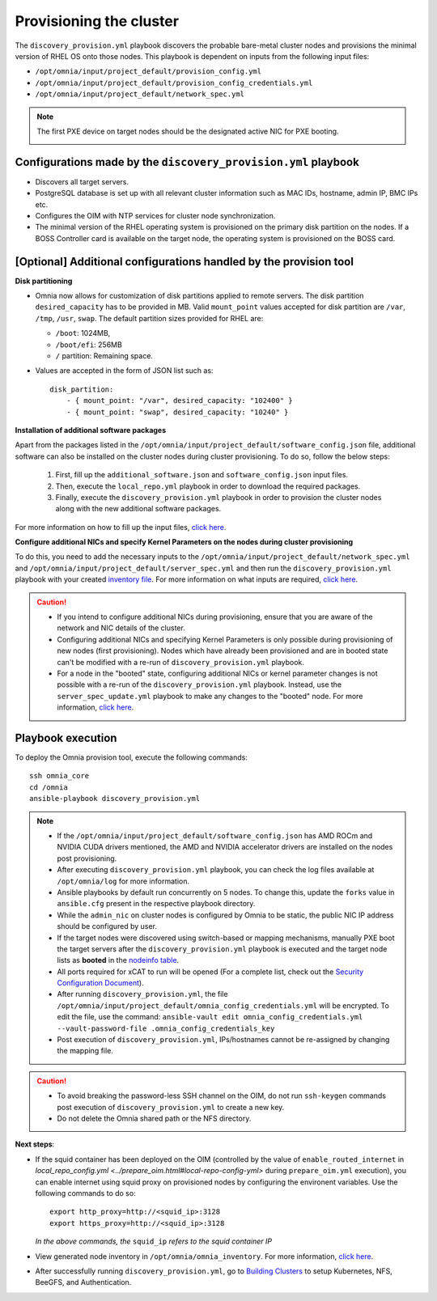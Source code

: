 Provisioning the cluster
============================

The ``discovery_provision.yml`` playbook discovers the probable bare-metal cluster nodes and provisions the minimal version of RHEL OS onto those nodes. This playbook is dependent on inputs from the following input files:

* ``/opt/omnia/input/project_default/provision_config.yml``
* ``/opt/omnia/input/project_default/provision_config_credentials.yml``
* ``/opt/omnia/input/project_default/network_spec.yml``

.. note:: The first PXE device on target nodes should be the designated active NIC for PXE booting.

    .. image:: ../../../images/BMC_PXE_Settings.png
        :width: 600px

Configurations made by the ``discovery_provision.yml`` playbook
-----------------------------------------------------------------

* Discovers all target servers.
* PostgreSQL database is set up with all relevant cluster information such as MAC IDs, hostname, admin IP, BMC IPs etc.
* Configures the OIM with NTP services for cluster node synchronization.
* The minimal version of the RHEL operating system is provisioned on the primary disk partition on the nodes. If a BOSS Controller card is available on the target node, the operating system is provisioned on the BOSS card.

[Optional] Additional configurations handled by the provision tool
-------------------------------------------------------------------------

**Disk partitioning**

* Omnia now allows for customization of disk partitions applied to remote servers. The disk partition ``desired_capacity`` has to be provided in MB. Valid ``mount_point`` values accepted for disk partition are  ``/var``, ``/tmp``, ``/usr``, ``swap``. The default partition sizes provided for RHEL are:

  * ``/boot``: 1024MB,
  * ``/boot/efi``: 256MB
  * ``/`` partition: Remaining space.

* Values are accepted in the form of JSON list such as: ::

    disk_partition:
        - { mount_point: "/var", desired_capacity: "102400" }
        - { mount_point: "swap", desired_capacity: "10240" }

**Installation of additional software packages**

Apart from the packages listed in the ``/opt/omnia/input/project_default/software_config.json`` file, additional software can also be installed on the cluster nodes during cluster provisioning. To do so, follow the below steps:

    1. First, fill up the ``additional_software.json`` and ``software_config.json`` input files.
    2. Then, execute the ``local_repo.yml`` playbook in order to download the required packages.
    3. Finally, execute the ``discovery_provision.yml`` playbook in order to provision the cluster nodes along with the new additional software packages.

For more information on how to fill up the input files, `click here <../../../Utils/software_update.html>`_.

**Configure additional NICs and specify Kernel Parameters on the nodes during cluster provisioning**

To do this, you need to add the necessary inputs to the ``/opt/omnia/input/project_default/network_spec.yml`` and ``/opt/omnia/input/project_default/server_spec.yml`` and then run the ``discovery_provision.yml`` playbook with your created `inventory file <../../samplefiles.html#inventory-file-for-additional-nic-and-kernel-parameter-configuration>`_. 
For more information on what inputs are required, `click here <../../AdvancedConfigurations/AdditionalNIC_rhel.html>`_.

.. caution::

    * If you intend to configure additional NICs during provisioning, ensure that you are aware of the network and NIC details of the cluster.
    * Configuring additional NICs and specifying Kernel Parameters is only possible during provisioning of new nodes (first provisioning). Nodes which have already been provisioned and are in booted state can't be modified with a re-run of ``discovery_provision.yml`` playbook.
    * For a node in the "booted" state, configuring additional NICs or kernel parameter changes is not possible with a re-run of the ``discovery_provision.yml`` playbook. Instead, use the ``server_spec_update.yml`` playbook to make any changes to the "booted" node. For more information, `click here <../../AdvancedConfigurations/AdditionalNIC_rhel.html>`_.

Playbook execution
----------------------

To deploy the Omnia provision tool, execute the following commands: ::

    ssh omnia_core
    cd /omnia
    ansible-playbook discovery_provision.yml

.. note::

    * If the ``/opt/omnia/input/project_default/software_config.json`` has AMD ROCm and NVIDIA CUDA drivers mentioned, the AMD and NVIDIA accelerator drivers are installed on the nodes post provisioning.

    * After executing ``discovery_provision.yml`` playbook, you can check the log files available at ``/opt/omnia/log`` for more information.

    * Ansible playbooks by default run concurrently on 5 nodes. To change this, update the ``forks`` value in ``ansible.cfg`` present in the respective playbook directory.

    * While the ``admin_nic`` on cluster nodes is configured by Omnia to be static, the public NIC IP address should be configured by user.

    * If the target nodes were discovered using switch-based or mapping mechanisms, manually PXE boot the target servers after the ``discovery_provision.yml`` playbook is executed and the target node lists as **booted** in the `nodeinfo table <ViewingDB.html>`_.

    * All ports required for xCAT to run will be opened (For a complete list, check out the `Security Configuration Document <../../../SecurityConfigGuide/ProductSubsystemSecurity.html#firewall-settings>`_).

    * After running ``discovery_provision.yml``, the file ``/opt/omnia/input/project_default/omnia_config_credentials.yml`` will be encrypted. To edit the file, use the command: ``ansible-vault edit omnia_config_credentials.yml --vault-password-file .omnia_config_credentials_key``

    * Post execution of ``discovery_provision.yml``, IPs/hostnames cannot be re-assigned by changing the mapping file.

.. caution::

    * To avoid breaking the password-less SSH channel on the OIM, do not run ``ssh-keygen`` commands post execution of ``discovery_provision.yml`` to create a new key.

    * Do not delete the Omnia shared path or the NFS directory.

**Next steps**:

* If the squid container has been deployed on the OIM (controlled by the value of ``enable_routed_internet`` in `local_repo_config.yml <../prepare_oim.html#local-repo-config-yml>` during ``prepare_oim.yml`` execution), you can enable internet using squid proxy on provisioned nodes by configuring the environent variables. Use the following commands to do so: ::

    export http_proxy=http://<squid_ip>:3128 
    export https_proxy=http://<squid_ip>:3128

  *In the above commands, the* ``squid_ip`` *refers to the squid container IP*

* View generated node inventory in ``/opt/omnia/omnia_inventory``. For more information, `click here <../ViewInventory.html>`_.

* After successfully running ``discovery_provision.yml``, go to `Building Clusters <../OmniaCluster/index.html>`_ to setup Kubernetes, NFS, BeeGFS, and Authentication.